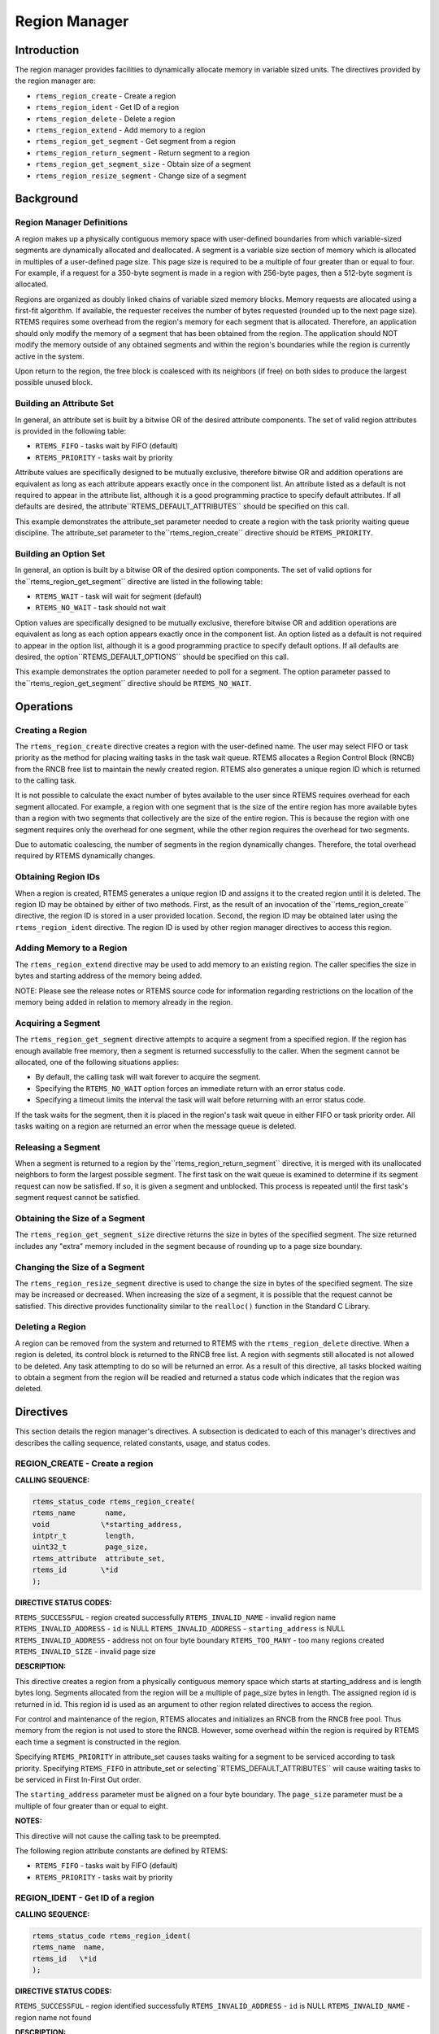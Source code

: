 Region Manager
##############

.. index:: regions

Introduction
============

The region manager provides facilities to dynamically
allocate memory in variable sized units.  The directives
provided by the region manager are:

- ``rtems_region_create`` - Create a region

- ``rtems_region_ident`` - Get ID of a region

- ``rtems_region_delete`` - Delete a region

- ``rtems_region_extend`` - Add memory to a region

- ``rtems_region_get_segment`` - Get segment from a region

- ``rtems_region_return_segment`` - Return segment to a region

- ``rtems_region_get_segment_size`` - Obtain size of a segment

- ``rtems_region_resize_segment`` - Change size of a segment

Background
==========

Region Manager Definitions
--------------------------
.. index:: region, definition
.. index:: segment, definition

A region makes up a physically contiguous memory
space with user-defined boundaries from which variable-sized
segments are dynamically allocated and deallocated.  A segment
is a variable size section of memory which is allocated in
multiples of a user-defined page size.  This page size is
required to be a multiple of four greater than or equal to four.
For example, if a request for a 350-byte segment is made in a
region with 256-byte pages, then a 512-byte segment is allocated.

Regions are organized as doubly linked chains of
variable sized memory blocks.  Memory requests are allocated
using a first-fit algorithm.  If available, the requester
receives the number of bytes requested (rounded up to the next
page size).  RTEMS requires some overhead from the region's
memory for each segment that is allocated.  Therefore, an
application should only modify the memory of a segment that has
been obtained from the region.  The application should NOT
modify the memory outside of any obtained segments and within
the region's boundaries while the region is currently active in
the system.

Upon return to the region, the free block is
coalesced with its neighbors (if free) on both sides to produce
the largest possible unused block.

Building an Attribute Set
-------------------------
.. index:: region attribute set, building

In general, an attribute set is built by a bitwise OR
of the desired attribute components.  The set of valid region
attributes is provided in the following table:

- ``RTEMS_FIFO`` - tasks wait by FIFO (default)

- ``RTEMS_PRIORITY`` - tasks wait by priority

Attribute values are specifically designed to be
mutually exclusive, therefore bitwise OR and addition operations
are equivalent as long as each attribute appears exactly once in
the component list.  An attribute listed as a default is not
required to appear in the attribute list, although it is a good
programming practice to specify default attributes.  If all
defaults are desired, the attribute``RTEMS_DEFAULT_ATTRIBUTES`` should be
specified on this call.

This example demonstrates the attribute_set parameter
needed to create a region with the task priority waiting queue
discipline.  The attribute_set parameter to the``rtems_region_create``
directive should be ``RTEMS_PRIORITY``.

Building an Option Set
----------------------

In general, an option is built by a bitwise OR of the
desired option components.  The set of valid options for the``rtems_region_get_segment`` directive are
listed in the following table:

- ``RTEMS_WAIT`` - task will wait for segment (default)

- ``RTEMS_NO_WAIT`` - task should not wait

Option values are specifically designed to be
mutually exclusive, therefore bitwise OR and addition operations
are equivalent as long as each option appears exactly once in
the component list.  An option listed as a default is not
required to appear in the option list, although it is a good
programming practice to specify default options.  If all
defaults are desired, the option``RTEMS_DEFAULT_OPTIONS`` should be
specified on this call.

This example demonstrates the option parameter needed
to poll for a segment.  The option parameter passed to the``rtems_region_get_segment`` directive should
be ``RTEMS_NO_WAIT``.

Operations
==========

Creating a Region
-----------------

The ``rtems_region_create`` directive creates a region with the
user-defined name.  The user may select FIFO or task priority as
the method for placing waiting tasks in the task wait queue.
RTEMS allocates a Region Control Block (RNCB) from the RNCB free
list to maintain the newly created region.  RTEMS also generates
a unique region ID which is returned to the calling task.

It is not possible to calculate the exact number of
bytes available to the user since RTEMS requires overhead for
each segment allocated.  For example, a region with one segment
that is the size of the entire region has more available bytes
than a region with two segments that collectively are the size
of the entire region.  This is because the region with one
segment requires only the overhead for one segment, while the
other region requires the overhead for two segments.

Due to automatic coalescing, the number of segments
in the region dynamically changes.  Therefore, the total
overhead required by RTEMS dynamically changes.

Obtaining Region IDs
--------------------

When a region is created, RTEMS generates a unique
region ID and assigns it to the created region until it is
deleted.  The region ID may be obtained by either of two
methods.  First, as the result of an invocation of the``rtems_region_create`` directive,
the region ID is stored in a user
provided location.  Second, the region ID may be obtained later
using the ``rtems_region_ident`` directive.
The region ID is used by other region manager directives to
access this region.

Adding Memory to a Region
-------------------------

The ``rtems_region_extend`` directive may be used to add memory
to an existing region.  The caller specifies the size in bytes
and starting address of the memory being added.

NOTE:  Please see the release notes or RTEMS source
code for information regarding restrictions on the location of
the memory being added in relation to memory already in the
region.

Acquiring a Segment
-------------------

The ``rtems_region_get_segment`` directive attempts to acquire
a segment from a specified region.  If the region has enough
available free memory, then a segment is returned successfully
to the caller.  When the segment cannot be allocated, one of the
following situations applies:

- By default, the calling task will wait forever to acquire the segment.

- Specifying the ``RTEMS_NO_WAIT`` option forces
  an immediate return with an error status code.

- Specifying a timeout limits the interval the task will
  wait before returning with an error status code.

If the task waits for the segment, then it is placed
in the region's task wait queue in either FIFO or task priority
order.  All tasks waiting on a region are returned an error when
the message queue is deleted.

Releasing a Segment
-------------------

When a segment is returned to a region by the``rtems_region_return_segment`` directive, it is merged with its
unallocated neighbors to form the largest possible segment.  The
first task on the wait queue is examined to determine if its
segment request can now be satisfied.  If so, it is given a
segment and unblocked.  This process is repeated until the first
task's segment request cannot be satisfied.

Obtaining the Size of a Segment
-------------------------------

The ``rtems_region_get_segment_size`` directive returns the
size in bytes of the specified segment.  The size returned
includes any "extra" memory included in the segment because of
rounding up to a page size boundary.

Changing the Size of a Segment
------------------------------

The ``rtems_region_resize_segment`` directive is used
to change the size in bytes of the specified segment.  The size may be
increased or decreased.  When increasing the size of a segment, it is
possible that the request cannot be satisfied.  This directive provides
functionality similar to the ``realloc()`` function in the Standard
C Library.

Deleting a Region
-----------------

A region can be removed from the system and returned
to RTEMS with the ``rtems_region_delete``
directive.  When a region is
deleted, its control block is returned to the RNCB free list.  A
region with segments still allocated is not allowed to be
deleted.  Any task attempting to do so will be returned an
error.  As a result of this directive, all tasks blocked waiting
to obtain a segment from the region will be readied and returned
a status code which indicates that the region was deleted.

Directives
==========

This section details the region manager's directives.
A subsection is dedicated to each of this manager's directives
and describes the calling sequence, related constants, usage,
and status codes.

REGION_CREATE - Create a region
-------------------------------
.. index:: create a region

**CALLING SEQUENCE:**

.. index:: rtems_region_create

.. code:: c

    rtems_status_code rtems_region_create(
    rtems_name       name,
    void            \*starting_address,
    intptr_t         length,
    uint32_t         page_size,
    rtems_attribute  attribute_set,
    rtems_id        \*id
    );

**DIRECTIVE STATUS CODES:**

``RTEMS_SUCCESSFUL`` - region created successfully
``RTEMS_INVALID_NAME`` - invalid region name
``RTEMS_INVALID_ADDRESS`` - ``id`` is NULL
``RTEMS_INVALID_ADDRESS`` - ``starting_address`` is NULL
``RTEMS_INVALID_ADDRESS`` - address not on four byte boundary
``RTEMS_TOO_MANY`` - too many regions created
``RTEMS_INVALID_SIZE`` - invalid page size

**DESCRIPTION:**

This directive creates a region from a physically
contiguous memory space which starts at starting_address and is
length bytes long.  Segments allocated from the region will be a
multiple of page_size bytes in length.  The assigned region id
is returned in id.  This region id is used as an argument to
other region related directives to access the region.

For control and maintenance of the region, RTEMS
allocates and initializes an RNCB from the RNCB free pool.  Thus
memory from the region is not used to store the RNCB.  However,
some overhead within the region is required by RTEMS each time a
segment is constructed in the region.

Specifying ``RTEMS_PRIORITY`` in attribute_set causes tasks
waiting for a segment to be serviced according to task priority.
Specifying ``RTEMS_FIFO`` in attribute_set or selecting``RTEMS_DEFAULT_ATTRIBUTES`` will cause waiting tasks to
be serviced in First In-First Out order.

The ``starting_address`` parameter must be aligned on a
four byte boundary.  The ``page_size`` parameter must be a multiple
of four greater than or equal to eight.

**NOTES:**

This directive will not cause the calling task to be
preempted.

The following region attribute constants are defined
by RTEMS:

- ``RTEMS_FIFO`` - tasks wait by FIFO (default)

- ``RTEMS_PRIORITY`` - tasks wait by priority

REGION_IDENT - Get ID of a region
---------------------------------
.. index:: get ID of a region
.. index:: obtain ID of a region

**CALLING SEQUENCE:**

.. index:: rtems_region_ident

.. code:: c

    rtems_status_code rtems_region_ident(
    rtems_name  name,
    rtems_id   \*id
    );

**DIRECTIVE STATUS CODES:**

``RTEMS_SUCCESSFUL`` - region identified successfully
``RTEMS_INVALID_ADDRESS`` - ``id`` is NULL
``RTEMS_INVALID_NAME`` - region name not found

**DESCRIPTION:**

This directive obtains the region id associated with
the region name to be acquired.  If the region name is not
unique, then the region id will match one of the regions with
that name.  However, this region id is not guaranteed to
correspond to the desired region.  The region id is used to
access this region in other region manager directives.

**NOTES:**

This directive will not cause the running task to be preempted.

REGION_DELETE - Delete a region
-------------------------------
.. index:: delete a region

**CALLING SEQUENCE:**

.. index:: rtems_region_delete

.. code:: c

    rtems_status_code rtems_region_delete(
    rtems_id id
    );

**DIRECTIVE STATUS CODES:**

``RTEMS_SUCCESSFUL`` - region deleted successfully
``RTEMS_INVALID_ID`` - invalid region id
``RTEMS_RESOURCE_IN_USE`` - segments still in use

**DESCRIPTION:**

This directive deletes the region specified by id.
The region cannot be deleted if any of its segments are still
allocated.  The RNCB for the deleted region is reclaimed by
RTEMS.

**NOTES:**

This directive will not cause the calling task to be preempted.

The calling task does not have to be the task that
created the region.  Any local task that knows the region id can
delete the region.

REGION_EXTEND - Add memory to a region
--------------------------------------
.. index:: add memory to a region
.. index:: region, add memory

**CALLING SEQUENCE:**

.. index:: rtems_region_extend

.. code:: c

    rtems_status_code rtems_region_extend(
    rtems_id  id,
    void     \*starting_address,
    intptr_t  length
    );

**DIRECTIVE STATUS CODES:**

``RTEMS_SUCCESSFUL`` - region extended successfully
``RTEMS_INVALID_ADDRESS`` - ``starting_address`` is NULL
``RTEMS_INVALID_ID`` - invalid region id
``RTEMS_INVALID_ADDRESS`` - invalid address of area to add

**DESCRIPTION:**

This directive adds the memory which starts at
starting_address for length bytes to the region specified by id.

**NOTES:**

This directive will not cause the calling task to be preempted.

The calling task does not have to be the task that
created the region.  Any local task that knows the region id can
extend the region.

REGION_GET_SEGMENT - Get segment from a region
----------------------------------------------
.. index:: get segment from region

**CALLING SEQUENCE:**

.. index:: rtems_region_get_segment

.. code:: c

    rtems_status_code rtems_region_get_segment(
    rtems_id         id,
    intptr_t         size,
    rtems_option     option_set,
    rtems_interval   timeout,
    void           \**segment
    );

**DIRECTIVE STATUS CODES:**

``RTEMS_SUCCESSFUL`` - segment obtained successfully
``RTEMS_INVALID_ADDRESS`` - ``segment`` is NULL
``RTEMS_INVALID_ID`` - invalid region id
``RTEMS_INVALID_SIZE`` - request is for zero bytes or exceeds
the size of maximum segment which is possible for this region
``RTEMS_UNSATISFIED`` - segment of requested size not available
``RTEMS_TIMEOUT`` - timed out waiting for segment
``RTEMS_OBJECT_WAS_DELETED`` - region deleted while waiting

**DESCRIPTION:**

This directive obtains a variable size segment from
the region specified by id.  The address of the allocated
segment is returned in segment.  The ``RTEMS_WAIT``
and ``RTEMS_NO_WAIT`` components
of the options parameter are used to specify whether the calling
tasks wish to wait for a segment to become available or return
immediately if no segment is available.  For either option, if a
sufficiently sized segment is available, then the segment is
successfully acquired by returning immediately with  the``RTEMS_SUCCESSFUL`` status code.

If the calling task chooses to return immediately and
a segment large enough is not available, then an error code
indicating this fact is returned.  If the calling task chooses
to wait for the segment and a segment large enough is not
available, then the calling task is placed on the region's
segment wait queue and blocked.  If the region was created with
the ``RTEMS_PRIORITY`` option, then the calling
task is inserted into the
wait queue according to its priority.  However, if the region
was created with the ``RTEMS_FIFO`` option, then the calling
task is placed at the rear of the wait queue.

The timeout parameter specifies the maximum interval
that a task is willing to wait to obtain a segment.  If timeout
is set to ``RTEMS_NO_TIMEOUT``, then the
calling task will wait forever.

**NOTES:**

The actual length of the allocated segment may be
larger than the requested size because a segment size is always
a multiple of the region's page size.

The following segment acquisition option constants
are defined by RTEMS:

- ``RTEMS_WAIT`` - task will wait for segment (default)

- ``RTEMS_NO_WAIT`` - task should not wait

A clock tick is required to support the timeout functionality of
this directive.

REGION_RETURN_SEGMENT - Return segment to a region
--------------------------------------------------
.. index:: return segment to region

**CALLING SEQUENCE:**

.. index:: rtems_region_return_segment

.. code:: c

    rtems_status_code rtems_region_return_segment(
    rtems_id  id,
    void     \*segment
    );

**DIRECTIVE STATUS CODES:**

``RTEMS_SUCCESSFUL`` - segment returned successfully
``RTEMS_INVALID_ADDRESS`` - ``segment`` is NULL
``RTEMS_INVALID_ID`` - invalid region id
``RTEMS_INVALID_ADDRESS`` - segment address not in region

**DESCRIPTION:**

This directive returns the segment specified by
segment to the region specified by id.  The returned segment is
merged with its neighbors to form the largest possible segment.
The first task on the wait queue is examined to determine if its
segment request can now be satisfied.  If so, it is given a
segment and unblocked.  This process is repeated until the first
task's segment request cannot be satisfied.

**NOTES:**

This directive will cause the calling task to be
preempted if one or more local tasks are waiting for a segment
and the following conditions exist:

- a waiting task has a higher priority than the calling task

- the size of the segment required by the waiting task
  is less than or equal to the size of the segment returned.

REGION_GET_SEGMENT_SIZE - Obtain size of a segment
--------------------------------------------------
.. index:: get size of segment

**CALLING SEQUENCE:**

.. index:: rtems_region_get_segment_size

.. code:: c

    rtems_status_code rtems_region_get_segment_size(
    rtems_id  id,
    void     \*segment,
    ssize_t  \*size
    );

**DIRECTIVE STATUS CODES:**

``RTEMS_SUCCESSFUL`` - segment obtained successfully
``RTEMS_INVALID_ADDRESS`` - ``segment`` is NULL
``RTEMS_INVALID_ADDRESS`` - ``size`` is NULL
``RTEMS_INVALID_ID`` - invalid region id
``RTEMS_INVALID_ADDRESS`` - segment address not in region

**DESCRIPTION:**

This directive obtains the size in bytes of the specified segment.

**NOTES:**

The actual length of the allocated segment may be
larger than the requested size because a segment size is always
a multiple of the region's page size.

REGION_RESIZE_SEGMENT - Change size of a segment
------------------------------------------------
.. index:: resize segment

**CALLING SEQUENCE:**

.. index:: rtems_region_resize_segment

.. code:: c

    rtems_status_code rtems_region_resize_segment(
    rtems_id     id,
    void        \*segment,
    ssize_t      size,
    ssize_t     \*old_size
    );

**DIRECTIVE STATUS CODES:**

``RTEMS_SUCCESSFUL`` - segment obtained successfully
``RTEMS_INVALID_ADDRESS`` - ``segment`` is NULL
``RTEMS_INVALID_ADDRESS`` - ``old_size`` is NULL
``RTEMS_INVALID_ID`` - invalid region id
``RTEMS_INVALID_ADDRESS`` - segment address not in region``RTEMS_UNSATISFIED`` - unable to make segment larger

**DESCRIPTION:**

This directive is used to increase or decrease the size of
a segment.  When increasing the size of a segment, it
is possible that there is not memory available contiguous
to the segment.  In this case, the request is unsatisfied.

**NOTES:**

If an attempt to increase the size of a segment fails, then
the application may want to allocate a new segment of the desired
size, copy the contents of the original segment to the new, larger
segment and then return the original segment.

.. COMMENT: COPYRIGHT (c) 1988-2002.

.. COMMENT: On-Line Applications Research Corporation (OAR).

.. COMMENT: All rights reserved.

